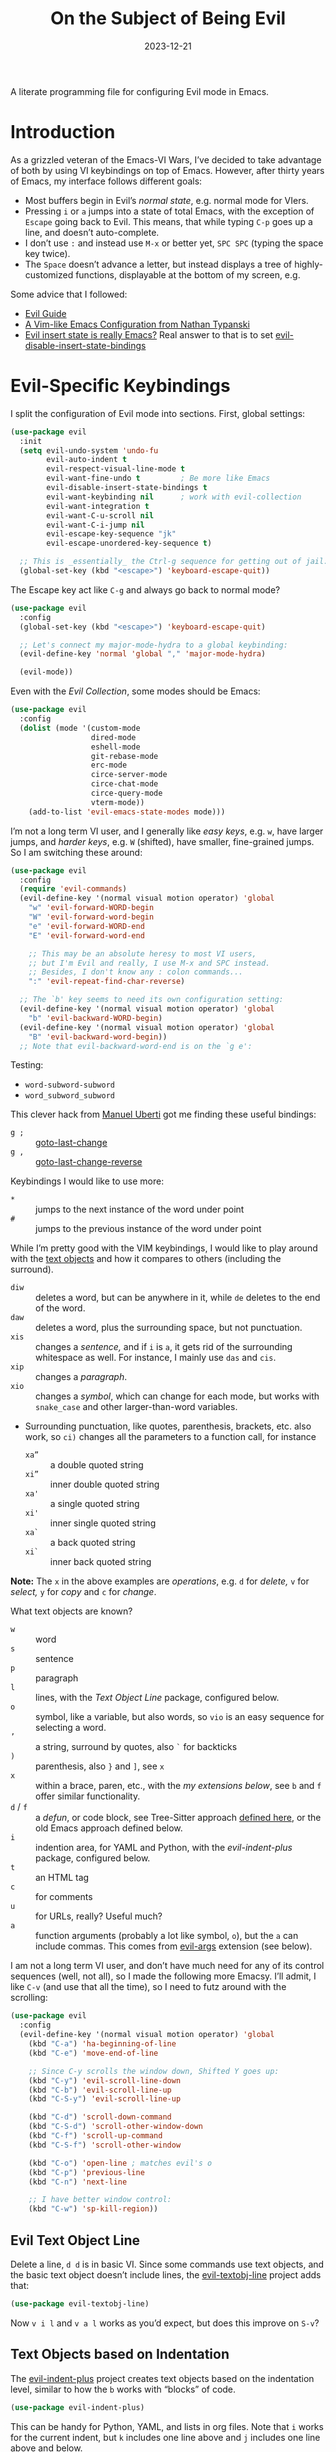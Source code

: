 #+title:  On the Subject of Being Evil
#+author: Howard X. Abrams
#+date:   2023-12-21
#+filetags: emacs hamacs

A literate programming file for configuring Evil mode in Emacs.
#+begin_src emacs-lisp :exports none
  ;;; ha-evil --- configuring Evil mode in Emacs. -*- lexical-binding: t; -*-
  ;;
  ;; © 2023 Howard X. Abrams
  ;;   This work is licensed under a Creative Commons Attribution 4.0 International License.
  ;;   See http://creativecommons.org/licenses/by/4.0/
  ;;
  ;; Author: Howard X. Abrams <http://gitlab.com/howardabrams>
  ;; Maintainer: Howard X. Abrams
  ;; Created: December 21, 2023
  ;;
  ;; While obvious, GNU Emacs does not include this file or project.
  ;;
  ;; *NB:* Do not edit this file. Instead, edit the original literate file at:
  ;;            /Users/howard.abrams/other/hamacs/ha-evil.org
  ;;       And tangle the file to recreate this one.
  ;;
  ;;; Code:
#+end_src

* Introduction
As a grizzled veteran of the Emacs-VI Wars, I’ve decided to take advantage of both by using VI keybindings on top of Emacs. However, after thirty years of Emacs, my interface follows different goals:
  - Most buffers begin in Evil’s /normal state/, e.g. normal mode for VIers.
  - Pressing ~i~ or ~a~ jumps into a state of total Emacs, with the exception of ~Escape~ going back to Evil. This means, that while typing ~C-p~ goes up a line, and doesn’t auto-complete.
  - I don’t use ~:~ and instead use ~M-x~ or better yet, ~SPC SPC~ (typing the space key twice).
  - The ~Space~ doesn’t advance a letter, but instead displays a tree of highly-customized functions, displayable at the bottom of my screen, e.g.

[[file:screenshots/ha-leader.png]]

Some advice that I followed:
   - [[https://github.com/noctuid/evil-guide][Evil Guide]]
   - [[https://nathantypanski.com/blog/2014-08-03-a-vim-like-emacs-config.html][A Vim-like Emacs Configuration from Nathan Typanski]]
   - [[https://stackoverflow.com/questions/25542097/emacs-evil-mode-how-to-change-insert-state-to-emacs-state-automatically][Evil insert state is really Emacs?]] Real answer to that is to set [[help:evil-disable-insert-state-bindings][evil-disable-insert-state-bindings]]
* Evil-Specific Keybindings
I split the configuration of Evil mode into sections. First, global settings:
#+begin_src emacs-lisp
  (use-package evil
    :init
    (setq evil-undo-system 'undo-fu
          evil-auto-indent t
          evil-respect-visual-line-mode t
          evil-want-fine-undo t         ; Be more like Emacs
          evil-disable-insert-state-bindings t
          evil-want-keybinding nil      ; work with evil-collection
          evil-want-integration t
          evil-want-C-u-scroll nil
          evil-want-C-i-jump nil
          evil-escape-key-sequence "jk"
          evil-escape-unordered-key-sequence t)

    ;; This is _essentially_ the Ctrl-g sequence for getting out of jail:
    (global-set-key (kbd "<escape>") 'keyboard-escape-quit))
#+end_src

The Escape key act like ~C-g~ and always go back to normal mode?
#+begin_src emacs-lisp
  (use-package evil
    :config
    (global-set-key (kbd "<escape>") 'keyboard-escape-quit)

    ;; Let's connect my major-mode-hydra to a global keybinding:
    (evil-define-key 'normal 'global "," 'major-mode-hydra)

    (evil-mode))
#+end_src

Even with the [[Evil Collection]], some modes should be Emacs:
#+begin_src emacs-lisp
  (use-package evil
    :config
    (dolist (mode '(custom-mode
                    dired-mode
                    eshell-mode
                    git-rebase-mode
                    erc-mode
                    circe-server-mode
                    circe-chat-mode
                    circe-query-mode
                    vterm-mode))
      (add-to-list 'evil-emacs-state-modes mode)))
#+end_src

I’m not a long term VI user, and I generally like /easy keys/, e.g. ~w~, have larger jumps, and /harder keys/, e.g. ~W~ (shifted), have smaller, fine-grained jumps. So I am switching these around:
#+begin_src emacs-lisp
  (use-package evil
    :config
    (require 'evil-commands)
    (evil-define-key '(normal visual motion operator) 'global
      "w" 'evil-forward-WORD-begin
      "W" 'evil-forward-word-begin
      "e" 'evil-forward-WORD-end
      "E" 'evil-forward-word-end

      ;; This may be an absolute heresy to most VI users,
      ;; but I'm Evil and really, I use M-x and SPC instead.
      ;; Besides, I don't know any : colon commands...
      ":" 'evil-repeat-find-char-reverse)

    ;; The `b' key seems to need its own configuration setting:
    (evil-define-key '(normal visual motion operator) 'global
      "b" 'evil-backward-WORD-begin)
    (evil-define-key '(normal visual motion operator) 'global
      "B" 'evil-backward-word-begin))
    ;; Note that evil-backward-word-end is on the `g e':
#+end_src

Testing:
  - =word-subword-subword=
  - =word_subword_subword=

This clever hack from [[https://manueluberti.eu//emacs/2022/10/16/back-last-edit/][Manuel Uberti]] got me finding these useful bindings:
  - ~g ;~ ::  [[help:goto-last-change][goto-last-change]]
  - ~g ,~ :: [[help:goto-last-change-reverse][goto-last-change-reverse]]

Keybindings I would like to use more:
  - ~*~ :: jumps to the next instance of the word under point
  - ~#~ :: jumps to the previous instance of the word under point

  While I’m pretty good with the VIM keybindings, I would like to play around with the [[https://evil.readthedocs.io/en/latest/extension.html#text-objects][text objects]] and how it compares to others (including the surround).

  - ~diw~ :: deletes a word, but can be anywhere in it, while ~de~ deletes to the end of the word.
  - ~daw~ :: deletes a word, plus the surrounding space, but not punctuation.
  - ~xis~ :: changes a /sentence,/ and if ~i~ is ~a~, it gets rid of the surrounding whitespace as well. For instance, I mainly use ~das~ and ~cis~.
  - ~xip~ :: changes a /paragraph/.
  - ~xio~ :: changes a /symbol/, which can change for each mode, but works with =snake_case= and other larger-than-word variables.
  - Surrounding punctuation, like quotes, parenthesis, brackets, etc. also work, so ~ci)~ changes all the parameters to a function call, for instance
     - ~xa”~ :: a double quoted string
     - ~xi”~ :: inner double quoted string
     - ~xa'~ :: a single quoted string
     - ~xi'~ :: inner single quoted string
     - ~xa`~ :: a back quoted string
     - ~xi`~ :: inner back quoted string

  *Note:* The ~x~ in the above examples are /operations/, e.g. ~d~ for /delete,/ ~v~ for /select,/ ~y~ for /copy/ and ~c~ for /change/.

What text objects are known?
  - ~w~ :: word
  - ~s~ :: sentence
  - ~p~ :: paragraph
  - ~l~ :: lines, with the [[Evil Text Object Line][Text Object Line]] package, configured below.
  - ~o~ :: symbol, like a variable, but also words, so ~vio~ is an easy sequence for selecting a word.
  - ~’~ :: a string, surround by quotes, also ~`~ for backticks
  - ~)~ :: parenthesis, also ~}~ and ~]~, see ~x~
  - ~x~ :: within a brace, paren, etc., with the [[Better Parenthesis with Text Object][my extensions below]], see ~b~ and ~f~ offer similar functionality.
  - ~d~ / ~f~ :: a /defun/, or code block, see Tree-Sitter approach [[file:ha-programming.org::*Evil Text Object from Tree Sitter][defined here]], or the old Emacs approach defined below.
  - ~i~ :: indention area, for YAML and Python, with the [[Text Objects based on Indentation][evil-indent-plus]] package, configured below.
  - ~t~ :: an HTML tag
  - ~c~ :: for comments
  - ~u~ :: for URLs, really? Useful much?
  - ~a~ :: function arguments (probably a lot like symbol, ~o~), but the ~a~ can include commas. This comes from [[https://github.com/wcsmith/evil-args][evil-args]] extension (see below).

I am not a long term VI user, and don’t have much need for any of its control sequences (well, not all), so I made the following more Emacsy. I’ll admit, I like ~C-v~ (and use that all the time), so I need to futz around with the scrolling:

#+begin_src emacs-lisp
  (use-package evil
    :config
    (evil-define-key '(normal visual motion operator) 'global
      (kbd "C-a") 'ha-beginning-of-line
      (kbd "C-e") 'move-end-of-line

      ;; Since C-y scrolls the window down, Shifted Y goes up:
      (kbd "C-y") 'evil-scroll-line-down
      (kbd "C-b") 'evil-scroll-line-up
      (kbd "C-S-y") 'evil-scroll-line-up

      (kbd "C-d") 'scroll-down-command
      (kbd "C-S-d") 'scroll-other-window-down
      (kbd "C-f") 'scroll-up-command
      (kbd "C-S-f") 'scroll-other-window

      (kbd "C-o") 'open-line ; matches evil's o
      (kbd "C-p") 'previous-line
      (kbd "C-n") 'next-line

      ;; I have better window control:
      (kbd "C-w") 'sp-kill-region))
#+end_src
** Evil Text Object Line
Delete a line, ~d d~ is in basic VI. Since some commands use text objects, and the basic text object doesn’t include lines,  the [[https://github.com/emacsorphanage/evil-textobj-line][evil-textobj-line]] project adds that:
#+begin_src emacs-lisp
  (use-package evil-textobj-line)
#+end_src
Now ~v i l~ and ~v a l~ works as you’d expect, but does this improve on ~S-v~?
** Text Objects based on Indentation
The [[https://github.com/TheBB/evil-indent-plus][evil-indent-plus]] project creates text objects based on the indentation level, similar to how the ~b~ works with “blocks” of code.
#+begin_src emacs-lisp
  (use-package evil-indent-plus)
#+end_src
This can be handy for Python, YAML, and lists in org files. Note that ~i~ works for the current indent, but ~k~ includes one line above and ~j~ includes one line above and below.
** Arguments as Text Objects
The [[https://github.com/wcsmith/evil-args][evil-args]] projects creates text objects for symbols, but with trailing ~,~ or other syntax.
#+begin_src emacs-lisp
  (use-package evil-args
    :config
    ;; bind evil-args text objects
    (define-key evil-inner-text-objects-map "a" 'evil-inner-arg)
    (define-key evil-outer-text-objects-map "a" 'evil-outer-arg)

    ;; bind evil-forward/backward-args
    (define-key evil-normal-state-map "L" 'evil-forward-arg)
    (define-key evil-normal-state-map "H" 'evil-backward-arg)
    (define-key evil-motion-state-map "L" 'evil-forward-arg)
    (define-key evil-motion-state-map "H" 'evil-backward-arg)

    ;; bind evil-jump-out-args
    (define-key evil-normal-state-map "K" 'evil-jump-out-args))
#+end_src
For a function, like this Python example, with the cursor on =b=:
#+begin_src python :tangle no
  def foobar(a, b, c):
    return a + b + c
#+end_src
Typing ~d a a~ will delete the argument leaving:
#+begin_src python :tangle no
  def foobar(a, c):
    return a + b + c
#+end_src
** Better Parenthesis with Text Object
I took the following clever idea and code from [[http://blog.binchen.org/posts/code-faster-by-extending-emacs-evil-text-object/][this essay]] from Chen Bin for creating a ~xix~ to grab code within any grouping characters, like parens, braces and brackets. For instance, ~dix~ cuts the content inside brackets, etc. First, we need a function to do the work (I changed the original from =my-= to =ha-= so that it is easier for me to distinguish functions from my configuration):
#+begin_src emacs-lisp
  (defun ha-evil-paren-range (count beg end type inclusive)
    "Get minimum range of paren text object.
  COUNT, BEG, END, TYPE follow Evil interface, passed to
  the `evil-select-paren' function.

  If INCLUSIVE is t, the text object is inclusive."
    (let* ((open-rx  (rx (any "(" "[" "{" "<")))
           (close-rx (rx (any ")" "]" "}" ">")))
           (range    (condition-case nil
                         (evil-select-paren
                          open-rx close-rx
                          beg end type count inclusive)
                       (error nil)))
           found-range)

      (when range
        (cond
         (found-range
          (when (< (- (nth 1 range) (nth 0 range))
                   (- (nth 1 found-range) (nth 0 found-range)))
            (setf (nth 0 found-range) (nth 0 range))
            (setf (nth 1 found-range) (nth 1 range))))
         (t
          (setq found-range range))))
      found-range))
#+end_src

Extend the text object to call this function for both /inner/ and /outer/:
#+begin_src emacs-lisp
  (evil-define-text-object ha-evil-a-paren (count &optional beg end type)
    "Select a paren."
    :extend-selection t
    (ha-evil-paren-range count beg end type t))

  (evil-define-text-object ha-evil-inner-paren (count &optional beg end type)
    "Select 'inner' paren."
    :extend-selection nil
    (ha-evil-paren-range count beg end type nil))
#+end_src

And the keybindings:
#+begin_src emacs-lisp
  (define-key evil-inner-text-objects-map "x" #'ha-evil-inner-paren)
  (define-key evil-outer-text-objects-map "x" #'ha-evil-a-paren)
#+end_src
** Text Object for Functions
While Emacs has the ability to recognize functions, the Evil text object does not. But text objects have both an /inner/ and /outer/ form, and what does that mean for a function? The /inner/ will be the /function itself/ and the /outer/ (like words) would be the surrounding /non-function/ stuff … in other words, the distance between the next functions.

#+begin_src emacs-lisp
  (defun ha-evil-defun-range (count beg end type inclusive)
    "Get minimum range of `defun` as a text object.
  COUNT, is the number of _following_ defuns to count. BEG, END,
  TYPE are not used. If INCLUSIVE is t, the text object is
  inclusive acquiring the areas between the surrounding defuns."
    (let ((start (save-excursion
                   (beginning-of-defun)
                   (point)))
          (end (save-excursion
                 (end-of-defun count)
                 (point))))
      (when inclusive
        ;; Let's see if we can grab more text ...
        (save-excursion
          ;; Don't bother if we are at the start of buffer:
          (when (> start (point-min))
            (goto-char start)
            ;; go to the end of the previous function:
            (beginning-of-defun)
            (end-of-defun count)
            ;; if we found some more text to grab, reset start:
            (if (< (point) start)
                (setq start (point))))
          ;; Same approach with the end:
          (when (< end (point-max))
            (goto-char end)
            (end-of-defun)
            (beginning-of-defun)
            (if (> (point) end)
                (setq end (point))))))

      (list start end)))
#+end_src

Extend the text object to call this function for both /inner/ and /outer/:
#+begin_src emacs-lisp
  (evil-define-text-object ha-evil-a-defun (count &optional beg end type)
    "Select a defun and surrounding non-defun content."
    :extend-selection t
    (ha-evil-defun-range count beg end type t))

  (evil-define-text-object ha-evil-inner-defun (count &optional beg end type)
    "Select 'inner' (actual) defun."
    :extend-selection nil
    (ha-evil-defun-range count beg end type nil))
#+end_src

And the keybindings:
#+begin_src emacs-lisp
  (define-key evil-inner-text-objects-map "d" #'ha-evil-inner-defun)
  (define-key evil-outer-text-objects-map "d" #'ha-evil-a-defun)
#+end_src

Why not use ~f~? I’m reserving the ~f~ for a tree-sitter version that is not always available for all modes… yet.
* Evil Extensions
** Evil Exchange
I often use the Emacs commands, ~M-t~ and whatnot to exchange words and whatnot, but this requires a drop out of normal state mode. The [[https://github.com/Dewdrops/evil-exchange][evil-exchange]] project attempts to do something similar, but in a VI-way, and the /objects/ do not need to be adjacent.

#+begin_src emacs-lisp
  (use-package evil-exchange
    :init
    (setq evil-exchange-key (kbd "gx")
          evil-exchange-cancel-key (kbd "gX"))

    :general (:states 'normal
                      "g x" '("exchange" . 'evil-exchange)
                      "g X" '("cancel exchange" . 'evil-exchange-cancel)

                      ;; What about a "normal mode" binding to regular emacs transpose?
                      "z w" '("transpose words" . transpose-words)
                      "z x" '("transpose sexps" . transpose-sexps)
                      "z k" '("transpose lines" . transpose-lines))

    :config (evil-exchange-install))
#+end_src

Let’s explain how this works as the documentation assumes some previous knowledge. If you had a sentence:

       The ball was blue and the boy was red.

Move the point to the word, /red/, and type ~g x i w~ (anywhere since we are using the inner text object). Next, jump to the word /blue/, and type the sequence, ~g x i w~ again, and you have:

       The ball was blue and the boy was red.

The idea is that you can exchange anything. The ~g x~ marks something (like what we would normally do in /visual mode/), and then by marking something else with a ~g x~ sequence, it swaps them.

Notice that you can swap:
  - ~gx i w~ :: words, ~W~ words with dashes, or ~o~ for programming symbols (like variables)
  - ~gx i s~ :: sentences
  - ~gx i p~ :: paragraphs
  - ~gx i x~ :: programming s-expressions between parens, braces, etc.
  - ~gx i l~ :: lines, with the [[Evil Text Object Line][line-based text object]] project installed
** Evil Lion
The [[https://github.com/edkolev/evil-lion][evil-lion]] package is a wrapper around Emacs’ [[help:align][align]] function. Just a little easier to use. Primary sequence is ~g a i p =~  to align along all the equal characters in the paragraph (block), or ~g a i b RET~ to use a built in rule to align (see below), or ~g a i b /~ to specify a regular expression, similar to [[help:align-regexp][align-regexp]].

#+begin_src emacs-lisp
  (use-package evil-lion
    :after evil
    :general
    (:states '(normal visual)
             "g a" '("lion ←" . evil-lion-left)
             "g A" '("lion →" . evil-lion-right)))
#+end_src
Lion sounds like /align/ … get it?

Where I like to align, is on variable assignments, e.g.
#+begin_src emacs-lisp :tangle no
  (let ((foobar        "Something something")
        (a             42)
        (very-long-var "odd string"))
    ;;
    )
#+end_src

If you press ~RETURN~ for the /character/ to align, =evil-lion= package simply calls the built-in [[help:align][align]] function. This function chooses a regular expression based on a list of /rules/, and aligning Lisp variables requires a complicated regular expression. Extend [[elisp:(describe-variable 'align-rules-list)][align-rules-list]]:
#+begin_src emacs-lisp
  (use-package align
    :straight (:type built-in)
    :config
    (add-to-list 'align-rules-list
                 `("lisp-assignments"
                   (regexp . ,(rx (group (one-or-more space))
                                  (or
                                   (seq "\"" (zero-or-more any) "\"")
                                   (one-or-more (not space)))
                                  (one-or-more ")") (zero-or-more space) eol))
                   (group . 1)
                   (modes . align-lisp-modes))))
#+end_src
** Evil Commentary
The [[https://github.com/linktohack/evil-commentary][evil-commentary]] is a VI-like way of commenting text. Yeah, I typically type ~M-;~ to call Emacs’ originally functionality, but in this case, ~g c c~ comments out a line(s), and ~g c~ comments text objects and whatnot. For instance, ~g c $~ comments to the end of the line.

#+begin_src emacs-lisp
  (use-package evil-commentary
    :config (evil-commentary-mode)

    :general
    (:states '(normal visual motion operator)
             "g c" '("comments" . evil-commentary)
             "g y" '("yank comment" . evil-commentary-yank)))
#+end_src
** Evil Collection
Dropping into Emacs state is better than pure Evil state for applications, however, [[https://github.com/emacs-evil/evil-collection][the evil-collection package]] creates a hybrid between the two, that I like.

#+begin_src emacs-lisp
  (use-package evil-collection
    :after evil
    :config
    (evil-collection-init))
#+end_src

Do I want to specify the list of modes to change for =evil-collection-init=, e.g.
#+begin_src emacs-lisp :tangle no :eval no
  '(eww magit dired notmuch term wdired)
#+end_src
** Evil Owl
Not sure what is in a register? Have it show you when you hit ~”~ or ~@~ with [[https://github.com/mamapanda/evil-owl][evil-owl]]:
#+begin_src emacs-lisp
  (use-package posframe)

  (use-package evil-owl
    :after posframe
    :config
    (setq evil-owl-display-method 'posframe
          evil-owl-extra-posframe-args
          '(:width 50 :height 20 :background-color "#444")
          evil-owl-max-string-length 50)
    (evil-owl-mode))
#+end_src
** Evil Surround
I like both [[https://github.com/emacs-evil/evil-surround][evil-surround]] and Henrik's [[https://github.com/hlissner/evil-snipe][evil-snipe]], but they both start with ~s~, and conflict, and getting them to work together means I have to remember when does ~s~ call sniper and when it calls surround. As an original Emacs person, I am not bound by that key history, but I do need them consistent, so I’m choosing the ~s~ to be /surround/.

#+begin_src emacs-lisp
  (use-package evil-surround
    :config
    (defun evil-surround-elisp ()
      (push '(?\` . ("`" . "'")) evil-surround-pairs-alist))
    (defun evil-surround-org ()
      (push '(?\" . ("“" . "”")) evil-surround-pairs-alist)
      (push '(?\' . ("‘" . "’")) evil-surround-pairs-alist)
      (push '(?b . ("*" . "*")) evil-surround-pairs-alist)
      (push '(?* . ("*" . "*")) evil-surround-pairs-alist)
      (push '(?i . ("/" . "/")) evil-surround-pairs-alist)
      (push '(?/ . ("/" . "/")) evil-surround-pairs-alist)
      (push '(?= . ("=" . "=")) evil-surround-pairs-alist)
      (push '(?~ . ("~" . "~")) evil-surround-pairs-alist))

    (global-evil-surround-mode 1)

    :hook
    (org-mode . evil-surround-org)
    (emacs-lisp-mode . evil-surround-elisp))
#+end_src
Notes:
  - ~cs'"~ :: to convert surrounding single quote string to double quotes.
  - ~ds"~ :: to delete the surrounding double quotes.
  - ~yse"~ :: puts single quotes around the next word.
  - ~ysiw'~ :: puts single quotes around the word, no matter the points position.
  - ~yS$<p>~ :: surrouds the line with HTML =<p>= tag (with extra carriage returns).
  - ~ysiw'~ :: puts single quotes around the word, no matter the points position.
  - ~(~ :: puts spaces /inside/ the surrounding parens, but ~)~ doesn't. Same with ~[~ and ~]~.
** Evil Jump, er Better Jump
The [[https//github.com/gilbertw1/better-jumper][better-jumper project]] replaces the [[https://github.com/bling/evil-jumper][evil-jumper project]], essentially allowing you jump back to various movements. While I already use ~g ;~ to jump to the last change, this jumps /to the jumps/ … kinda. I’m having a difficult time determining /what jumps/ are remembered.

#+begin_src emacs-lisp
  (use-package better-jumper
    :config
    (better-jumper-mode +1)

    (with-eval-after-load 'evil-maps
      (define-key evil-motion-state-map (kbd "M-[") 'better-jumper-jump-backward)
      (define-key evil-motion-state-map (kbd "M-]") 'better-jumper-jump-forward)))
#+end_src

* Technical Artifacts                                :noexport:

Let's =provide= a name so we can =require= this file:

#+begin_src emacs-lisp :exports none
  (provide 'ha-evil)
  ;;; ha-evil.el ends here
#+end_src

#+description: configuring Evil mode in Emacs.

#+property:    header-args:sh :tangle no
#+property:    header-args:emacs-lisp  :tangle yes
#+property:    header-args    :results none :eval no-export :comments no mkdirp yes

#+options:     num:nil toc:t todo:nil tasks:nil tags:nil date:nil
#+options:     skip:nil author:nil email:nil creator:nil timestamp:nil
#+infojs_opt:  view:nil toc:t ltoc:t mouse:underline buttons:0 path:http://orgmode.org/org-info.js
